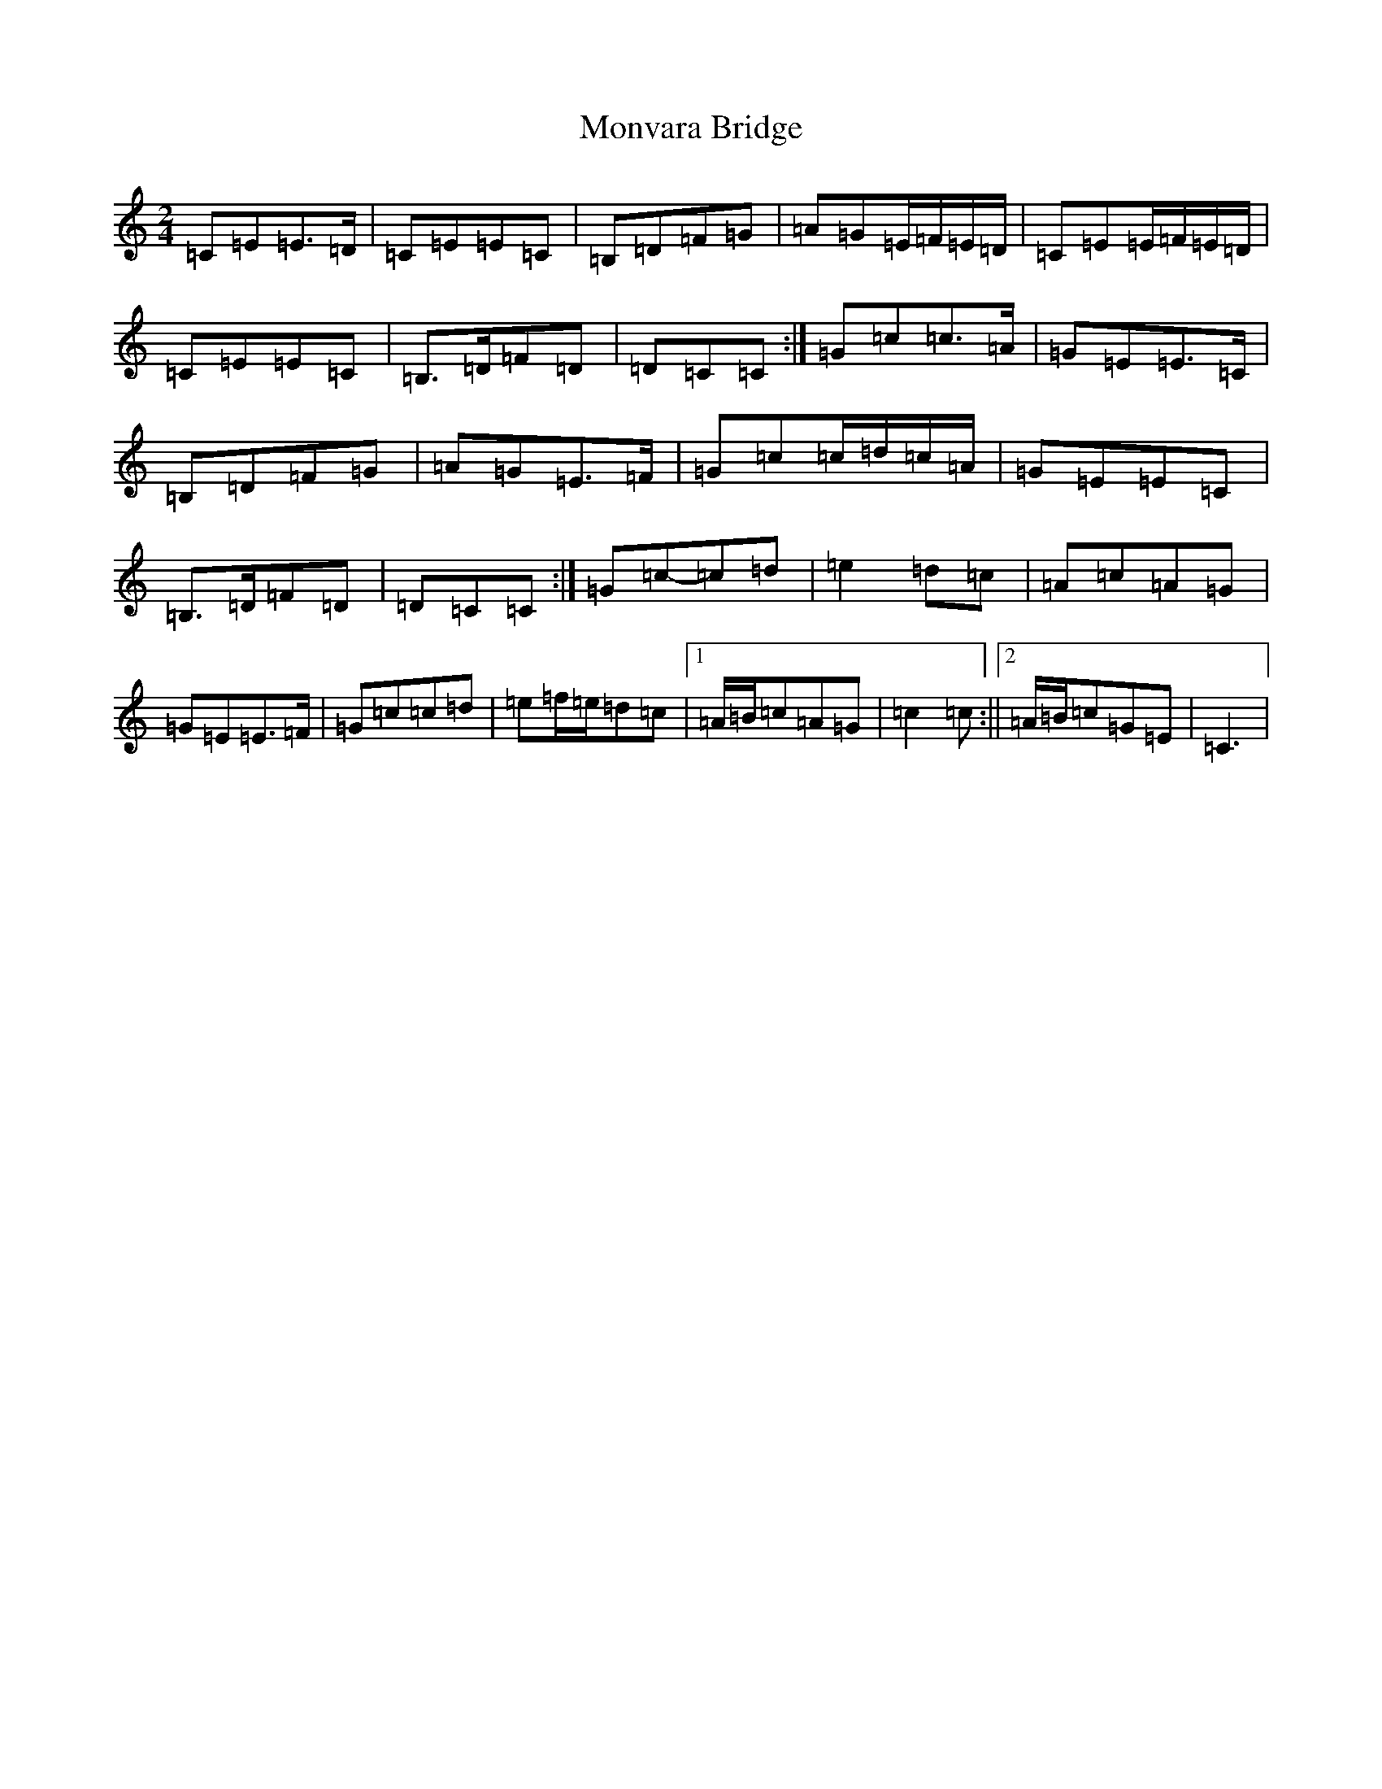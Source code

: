 X: 7549
T: Monvara Bridge
S: https://thesession.org/tunes/9520#setting20036
R: polka
M:2/4
L:1/8
K: C Major
=C=E=E>=D|=C=E=E=C|=B,=D=F=G|=A=G=E/2=F/2=E/2=D/2|=C=E=E/2=F/2=E/2=D/2|=C=E=E=C|=B,>=D=F=D|=D=C=C:|=G=c=c>=A|=G=E=E>=C|=B,=D=F=G|=A=G=E>=F|=G=c=c/2=d/2=c/2=A/2|=G=E=E=C|=B,>=D=F=D|=D=C=C:|=G=c-=c=d|=e2=d=c|=A=c=A=G|=G=E=E>=F|=G=c=c=d|=e=f/2=e/2=d=c|1=A/2=B/2=c=A=G|=c2=c:||2=A/2=B/2=c=G=E|=C3|